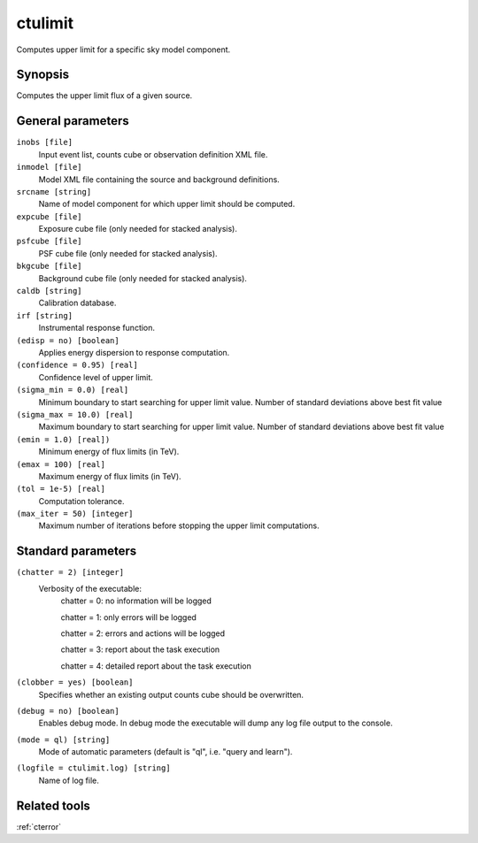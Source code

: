 .. _ctulimit:

ctulimit
===========

Computes upper limit for a specific sky model component.


Synopsis
--------

Computes the upper limit flux of a given source.


General parameters
------------------

``inobs [file]``
    Input event list, counts cube or observation definition XML file.
 	 	 
``inmodel [file]``
    Model XML file containing the source and background definitions.
 	 	 
``srcname [string]``
    Name of model component for which upper limit should be computed.
 	 	 
``expcube [file]``
    Exposure cube file (only needed for stacked analysis).

``psfcube [file]``
    PSF cube file (only needed for stacked analysis).

``bkgcube [file]``
    Background cube file (only needed for stacked analysis).

``caldb [string]``
    Calibration database.
 	 	 
``irf [string]``
    Instrumental response function.
 	 	 
``(edisp = no) [boolean]``
    Applies energy dispersion to response computation.
 	 	 
``(confidence = 0.95) [real]``
    Confidence level of upper limit.
    
``(sigma_min = 0.0) [real]``
    Minimum boundary to start searching for upper limit value.
    Number of standard deviations above best fit value
    
``(sigma_max = 10.0) [real]``
    Maximum boundary to start searching for upper limit value.
    Number of standard deviations above best fit value  
 	 	 
``(emin = 1.0) [real])``
    Minimum energy of flux limits (in TeV).
 	 	 
``(emax = 100) [real]``
    Maximum energy of flux limits (in TeV).
 	 	 
``(tol = 1e-5) [real]``
    Computation tolerance.
   
``(max_iter = 50) [integer]``
    Maximum number of iterations before stopping the upper
    limit computations.


Standard parameters
-------------------

``(chatter = 2) [integer]``
    Verbosity of the executable:
     chatter = 0: no information will be logged
     
     chatter = 1: only errors will be logged
     
     chatter = 2: errors and actions will be logged
     
     chatter = 3: report about the task execution
     
     chatter = 4: detailed report about the task execution
 	 	 
``(clobber = yes) [boolean]``
    Specifies whether an existing output counts cube should be overwritten.
 	 	 
``(debug = no) [boolean]``
    Enables debug mode. In debug mode the executable will dump any log file output to the console.
 	 	 
``(mode = ql) [string]``
    Mode of automatic parameters (default is "ql", i.e. "query and learn").

``(logfile = ctulimit.log) [string]``
    Name of log file.


Related tools
-------------

:ref:`cterror`